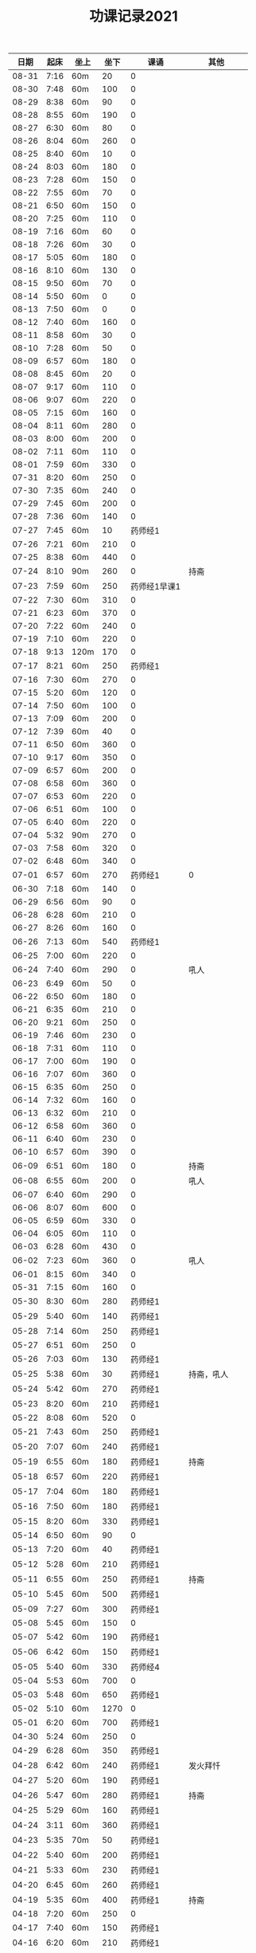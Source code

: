 #+TITLE: 功课记录2021
#+STARTUP: hidestars
#+HTML_HEAD: <link rel="stylesheet" type="text/css" href="../worg.css" />
#+OPTIONS: H:7 num:nil toc:t \n:nil ::t |:t ^:nil -:nil f:t *:t <:t
#+LANGUAGE: cn-zh

|  日期 | 起床 | 坐上 | 坐下 | 课诵         |          其他 |
|-------+------+------+------+--------------+---------------|
| 08-31 | 7:16 | 60m  |   20 | 0            |               |
| 08-30 | 7:48 | 60m  |  100 | 0            |               |
| 08-29 | 8:38 | 60m  |   90 | 0            |               |
| 08-28 | 8:55 | 60m  |  190 | 0            |               |
| 08-27 | 6:30 | 60m  |   80 | 0            |               |
| 08-26 | 8:04 | 60m  |  260 | 0            |               |
| 08-25 | 8:40 | 60m  |   10 | 0            |               |
| 08-24 | 8:03 | 60m  |  180 | 0            |               |
| 08-23 | 7:28 | 60m  |  150 | 0            |               |
| 08-22 | 7:55 | 60m  |   70 | 0            |               |
| 08-21 | 6:50 | 60m  |  150 | 0            |               |
| 08-20 | 7:25 | 60m  |  110 | 0            |               |
| 08-19 | 7:16 | 60m  |   60 | 0            |               |
| 08-18 | 7:26 | 60m  |   30 | 0            |               |
| 08-17 | 5:05 | 60m  |  180 | 0            |               |
| 08-16 | 8:10 | 60m  |  130 | 0            |               |
| 08-15 | 9:50 | 60m  |   70 | 0            |               |
| 08-14 | 5:50 | 60m  |    0 | 0            |               |
| 08-13 | 7:50 | 60m  |    0 | 0            |               |
| 08-12 | 7:40 | 60m  |  160 | 0            |               |
| 08-11 | 8:58 | 60m  |   30 | 0            |               |
| 08-10 | 7:28 | 60m  |   50 | 0            |               |
| 08-09 | 6:57 | 60m  |  180 | 0            |               |
| 08-08 | 8:45 | 60m  |   20 | 0            |               |
| 08-07 | 9:17 | 60m  |  110 | 0            |               |
| 08-06 | 9:07 | 60m  |  220 | 0            |               |
| 08-05 | 7:15 | 60m  |  160 | 0            |               |
| 08-04 | 8:11 | 60m  |  280 | 0            |               |
| 08-03 | 8:00 | 60m  |  200 | 0            |               |
| 08-02 | 7:11 | 60m  |  110 | 0            |               |
| 08-01 | 7:59 | 60m  |  330 | 0            |               |
| 07-31 | 8:20 | 60m  |  250 | 0            |               |
| 07-30 | 7:35 | 60m  |  240 | 0            |               |
| 07-29 | 7:45 | 60m  |  200 | 0            |               |
| 07-28 | 7:36 | 60m  |  140 | 0            |               |
| 07-27 | 7:45 | 60m  |   10 | 药师经1      |               |
| 07-26 | 7:21 | 60m  |  210 | 0            |               |
| 07-25 | 8:38 | 60m  |  440 | 0            |               |
| 07-24 | 8:10 | 90m  |  260 | 0            |          持斋 |
| 07-23 | 7:59 | 60m  |  250 | 药师经1早课1 |               |
| 07-22 | 7:30 | 60m  |  310 | 0            |               |
| 07-21 | 6:23 | 60m  |  370 | 0            |               |
| 07-20 | 7:22 | 60m  |  240 | 0            |               |
| 07-19 | 7:10 | 60m  |  220 | 0            |               |
| 07-18 | 9:13 | 120m |  170 | 0            |               |
| 07-17 | 8:21 | 60m  |  250 | 药师经1      |               |
| 07-16 | 7:30 | 60m  |  270 | 0            |               |
| 07-15 | 5:20 | 60m  |  120 | 0            |               |
| 07-14 | 7:50 | 60m  |  100 | 0            |               |
| 07-13 | 7:09 | 60m  |  200 | 0            |               |
| 07-12 | 7:39 | 60m  |   40 | 0            |               |
| 07-11 | 6:50 | 60m  |  360 | 0            |               |
| 07-10 | 9:17 | 60m  |  350 | 0            |               |
| 07-09 | 6:57 | 60m  |  200 | 0            |               |
| 07-08 | 6:58 | 60m  |  360 | 0            |               |
| 07-07 | 6:53 | 60m  |  220 | 0            |               |
| 07-06 | 6:51 | 60m  |  100 | 0            |               |
| 07-05 | 6:40 | 60m  |  220 | 0            |               |
| 07-04 | 5:32 | 90m  |  270 | 0            |               |
| 07-03 | 7:58 | 60m  |  320 | 0            |               |
| 07-02 | 6:48 | 60m  |  340 | 0            |               |
| 07-01 | 6:57 | 60m  |  270 | 药师经1      |             0 |
| 06-30 | 7:18 | 60m  |  140 | 0            |               |
| 06-29 | 6:56 | 60m  |   90 | 0            |               |
| 06-28 | 6:28 | 60m  |  210 | 0            |               |
| 06-27 | 8:26 | 60m  |  160 | 0            |               |
| 06-26 | 7:13 | 60m  |  540 | 药师经1      |               |
| 06-25 | 7:00 | 60m  |  220 | 0            |               |
| 06-24 | 7:40 | 60m  |  290 | 0            |          吼人 |
| 06-23 | 6:49 | 60m  |   50 | 0            |               |
| 06-22 | 6:50 | 60m  |  180 | 0            |               |
| 06-21 | 6:35 | 60m  |  210 | 0            |               |
| 06-20 | 9:21 | 60m  |  250 | 0            |               |
| 06-19 | 7:46 | 60m  |  230 | 0            |               |
| 06-18 | 7:31 | 60m  |  110 | 0            |               |
| 06-17 | 7:00 | 60m  |  190 | 0            |               |
| 06-16 | 7:07 | 60m  |  360 | 0            |               |
| 06-15 | 6:35 | 60m  |  250 | 0            |               |
| 06-14 | 7:32 | 60m  |  160 | 0            |               |
| 06-13 | 6:32 | 60m  |  210 | 0            |               |
| 06-12 | 6:58 | 60m  |  360 | 0            |               |
| 06-11 | 6:40 | 60m  |  230 | 0            |               |
| 06-10 | 6:57 | 60m  |  390 | 0            |               |
| 06-09 | 6:51 | 60m  |  180 | 0            |          持斋 |
| 06-08 | 6:55 | 60m  |  200 | 0            |          吼人 |
| 06-07 | 6:40 | 60m  |  290 | 0            |               |
| 06-06 | 8:07 | 60m  |  600 | 0            |               |
| 06-05 | 6:59 | 60m  |  330 | 0            |               |
| 06-04 | 6:05 | 60m  |  110 | 0            |               |
| 06-03 | 6:28 | 60m  |  430 | 0            |               |
| 06-02 | 7:23 | 60m  |  360 | 0            |          吼人 |
| 06-01 | 8:15 | 60m  |  340 | 0            |               |
| 05-31 | 7:15 | 60m  |  160 | 0            |               |
| 05-30 | 8:30 | 60m  |  280 | 药师经1      |               |
| 05-29 | 5:40 | 60m  |  140 | 药师经1      |               |
| 05-28 | 7:14 | 60m  |  250 | 药师经1      |               |
| 05-27 | 6:51 | 60m  |  250 | 0            |               |
| 05-26 | 7:03 | 60m  |  130 | 药师经1      |               |
| 05-25 | 5:38 | 60m  |   30 | 药师经1      |    持斋，吼人 |
| 05-24 | 5:42 | 60m  |  270 | 药师经1      |               |
| 05-23 | 8:20 | 60m  |  210 | 药师经1      |               |
| 05-22 | 8:08 | 60m  |  520 | 0            |               |
| 05-21 | 7:43 | 60m  |  250 | 药师经1      |               |
| 05-20 | 7:07 | 60m  |  240 | 药师经1      |               |
| 05-19 | 6:55 | 60m  |  180 | 药师经1      |          持斋 |
| 05-18 | 6:57 | 60m  |  220 | 药师经1      |               |
| 05-17 | 7:04 | 60m  |  180 | 药师经1      |               |
| 05-16 | 7:50 | 60m  |  180 | 药师经1      |               |
| 05-15 | 8:20 | 60m  |  330 | 药师经1      |               |
| 05-14 | 6:50 | 60m  |   90 | 0            |               |
| 05-13 | 7:20 | 60m  |   40 | 药师经1      |               |
| 05-12 | 5:28 | 60m  |  210 | 药师经1      |               |
| 05-11 | 6:55 | 60m  |  250 | 药师经1      |          持斋 |
| 05-10 | 5:45 | 60m  |  500 | 药师经1      |               |
| 05-09 | 7:27 | 60m  |  300 | 药师经1      |               |
| 05-08 | 5:45 | 60m  |  150 | 0            |               |
| 05-07 | 5:42 | 60m  |  190 | 药师经1      |               |
| 05-06 | 6:42 | 60m  |  150 | 药师经1      |               |
| 05-05 | 5:40 | 60m  |  330 | 药师经4      |               |
| 05-04 | 5:53 | 60m  |  700 | 0            |               |
| 05-03 | 5:48 | 60m  |  650 | 药师经1      |               |
| 05-02 | 5:10 | 60m  | 1270 | 0            |               |
| 05-01 | 6:20 | 60m  |  700 | 药师经1      |               |
| 04-30 | 5:24 | 60m  |  250 | 0            |               |
| 04-29 | 6:28 | 60m  |  350 | 药师经1      |               |
| 04-28 | 6:42 | 60m  |  240 | 药师经1      |      发火拜忏 |
| 04-27 | 5:20 | 60m  |  190 | 药师经1      |               |
| 04-26 | 5:47 | 60m  |  280 | 药师经1      |          持斋 |
| 04-25 | 5:29 | 60m  |  160 | 药师经1      |               |
| 04-24 | 3:11 | 60m  |  360 | 药师经1      |               |
| 04-23 | 5:35 | 70m  |   50 | 药师经1      |               |
| 04-22 | 5:40 | 60m  |  200 | 药师经1      |               |
| 04-21 | 5:33 | 60m  |  230 | 药师经1      |               |
| 04-20 | 6:45 | 60m  |  260 | 药师经1      |               |
| 04-19 | 5:35 | 60m  |  400 | 药师经1      |          持斋 |
| 04-18 | 7:20 | 60m  |  250 | 0            |               |
| 04-17 | 7:40 | 60m  |  150 | 药师经1      |               |
| 04-16 | 6:20 | 60m  |  210 | 药师经1      |               |
| 04-15 | 4:08 | 60m  |  370 | 药师经1      |               |
| 04-14 | 6:25 | 60m  |  130 | 药师经1      |               |
| 04-13 | 5:20 | 60m  |   90 | 药师经1      |               |
| 04-12 | 5:55 | 60m  |  350 | 0            |               |
| 04-11 | 6:55 | 60m  |  550 | 药师经1      |               |
| 04-10 | 7:46 | 60m  | 1360 | 药师经1      |               |
| 04-09 | 6:45 | 60m  |  150 | 药师经1      | 发火1，拜佛50 |
| 04-08 | 6:40 | 60m  |  360 | 药师经1      |               |
| 04-07 | 6:45 | 60m  |  110 | 药师经1      |               |
| 04-06 | 6:34 | 60m  |  220 | 药师经1      |               |
| 04-05 | 2:50 | 85m  |  360 | 药师经1      |               |
| 04-04 | 4:10 | 60m  |  540 | 药师经1      |               |
| 04-03 | 7:28 | 60m  |  530 | 药师经1      |               |
| 04-02 | 7:16 | 60m  |  210 | 药师经1      |         发火1 |
| 04-01 | 7:13 | 60m  |  440 | 药师经1      |         发火1 |
| 03-31 | 7:42 | 60m  |  590 | 药师经1      |             0 |
| 03-30 | 7:40 | 60m  |   40 | 0            |             0 |
| 03-29 | 6:50 | 60m  |  260 | 药师经1      |             0 |
| 03-28 | 8:31 | 60m  |  120 | 药师经1      |             0 |
| 03-27 | 7:37 | 60m  |  150 | 药师经1      |             0 |
| 03-26 | 7:57 | 60m  |   50 | 0            |             0 |
| 03-25 | 8:18 | 60m  |   70 | 药师经1      |             0 |
| 03-24 | 7:48 | 60m  |   40 | 0            |             0 |
| 03-23 | 6:56 | 60m  |  120 | 0            |             0 |
| 03-22 | 6:50 | 60m  |    0 | 0            |             0 |
| 03-21 | 8:30 | 60m  |  200 | 药师经1      |             0 |
| 03-20 | 9:03 | 60m  |    0 | 药师经1      |             0 |
| 03-19 | 8:03 | 60m  |    0 | 0            |             0 |
| 03-18 | 7:00 | 60m  |   80 | 药师经1      |             0 |
| 03-17 | 6:50 | 60m  |  260 | 0            |             0 |
| 03-16 | 6:50 | 60m  |  240 | 药师经1      |             0 |
| 03-15 | 6:50 | 60m  |  200 | 药师经1      |             0 |
| 03-14 | 8:00 | 60m  |  500 | 药师经1      |             0 |
| 03-13 | 6:59 | 60m  |   30 | 药师经1      |             0 |
| 03-12 | 6:59 | 60m  |   60 | 0            |             0 |
| 03-11 | 6:55 | 60m  |  150 | 药师经1      |             0 |
| 03-10 | 6:49 | 60m  |   70 | 药师经1      |             0 |
| 03-09 | 6:38 | 60m  |    0 | 药师经1      |             0 |
| 03-08 | 6:34 | 60m  |  160 | 药师经1      |             0 |
| 03-07 | 9:09 | 60m  |  300 | 0            |             0 |
| 03-06 | 6:12 | 60m  |  400 | 药师经1      |         发火1 |
| 03-05 | 6:58 | 60m  |   50 | 药师经1      |             0 |
| 03-04 | 5:40 | 60m  |  130 | 药师经1      |             0 |
| 03-03 | 7:09 | 60m  |   10 | 药师经1      |             0 |
| 03-02 | 5:03 | 60m  |   20 | 药师经1      |             0 |
| 03-01 | 4:31 | 60m  |   60 | 药师经1      |             0 |
| 02-28 | 8:43 | 60m  |  420 | 药师经1      |          发火 |
| 02-27 | 7:18 | 60m  |  300 | 药师经1      |             0 |
| 02-26 | 8:03 | 60m  |  130 | 药师经1      |             0 |
| 02-25 | 7:15 | 60m  |   70 | 药师经1      |             0 |
| 02-24 | 8:07 | 60m  |  100 | 药师经1      |             0 |
| 02-23 | 7:15 | 60m  |   40 | 药师经1      |             0 |
| 02-22 | 7:34 | 60m  |  220 | 药师经1      |             0 |
| 02-21 | 7:18 | 60m  |  500 | 药师经1      |          发火 |
| 02-20 | 7:53 | 60m  |  340 | 药师经1      |             0 |
| 02-19 | 8:32 | 60m  |  110 | 药师经1      |             0 |
| 02-18 | 9:01 | 60m  |  200 | 药师经1      |             0 |
| 02-17 | 7:58 | 60m  |   10 | 0            |             0 |
| 02-16 | 6:40 | 60m  |  330 | 药师经1      |             0 |
| 02-15 | 6:10 | 60m  |  210 | 药师经1      |             0 |
| 02-14 | 7:43 | 60m  |  480 | 药师经1      |             0 |
| 02-13 | 7:44 | 115m |   50 | 药师经1      |             0 |
| 02-12 | 6:10 | 60m  |  570 | 药师经1      |         早课1 |
| 02-11 | 9:35 | 60m  |  250 | 药师经1      |             0 |
| 02-10 | 8:35 | 60m  |  290 | 药师经1      |             0 |
| 02-09 | 7:47 | 60m  |  180 | 药师经1      |             0 |
| 02-08 | 8:03 | 60m  |   40 | 药师经1      |             0 |
| 02-07 | 7:56 | 60m  |   80 | 药师经1      |             0 |
| 02-06 | 8:43 | 60m  |   30 | 药师经1      |             0 |
| 02-05 | 7:52 | 60m  |   30 | 药师经1      |             0 |
| 02-04 | 7:01 | 60m  |   10 | 药师经1      |             0 |
| 02-03 | 6:17 | 60m  |   10 | 药师经1      |             0 |
| 02-02 | 6:20 | 60m  |  120 | 药师经1      |             0 |
| 02-01 | 7:23 | 60m  |   90 | 药师经1      |             0 |
| 01-31 | 9:55 | 60m  |  120 | 药师经1      |         早课1 |
| 01-30 | 9:12 | 60m  |   40 | 药师经1      |             0 |
| 01-29 | 7:23 | 60m  |  100 | 0            |             0 |
| 01-28 | 8:00 | 60m  |   50 | 药师经1      |             0 |
| 01-27 | 8:03 | 60m  |  320 | 药师经1      |             0 |
| 01-26 | 7:18 | 60m  |   50 | 药师经1      |             0 |
| 01-25 | 8:42 | 60m  |   40 | 药师经1      |             0 |
| 01-24 | 9:30 | 60m  |  150 | 药师经1      |             0 |
| 01-23 | 8:43 | 75m  |  170 | 药师经1      |          生气 |
| 01-22 | 8:22 | 60m  |   90 | 药师经1      |             0 |
| 01-21 | 9:06 | 60m  |   70 | 药师经1      |             0 |
| 01-20 | 8:56 | 60m  |   10 | 药师经1      |             0 |
| 01-19 | -:-- | 60m  |   20 | 0            |          通宵 |
| 01-18 | 7:42 | 60m  |   10 | 0            |             0 |
| 01-17 | 8:33 | 60m  |   40 | 药师经1      |          发火 |
| 01-16 | 8:44 | 60m  |  160 | 药师经1      |             0 |
| 01-15 | 8:20 | 60m  |  210 | 药师经1      |             0 |
| 01-14 | 8:30 | 60m  |   90 | 药师经1      |             0 |
| 01-13 | 8:31 | 60m  |   80 | 药师经1      |             0 |
| 01-12 | 7:18 | 60m  |  210 | 药师经1      |             0 |
| 01-11 | 6:57 | 60m  |   10 | 药师经1      |          发火 |
| 01-10 | 8:35 | 60m  |  240 | 药师经1      |          发火 |
| 01-09 | 8:04 | 60m  |  180 | 药师经1      |          发火 |
| 01-08 | 6:54 | 60m  |  120 | 药师经1      |          发火 |
| 01-07 | 6:57 | 60m  |   40 | 药师经1      |             0 |
| 01-06 | 7:10 | 60m  |   20 | 0            |             0 |
| 01-05 | 6:50 | 60m  |  180 | 药师经1      |             0 |
| 01-04 | 6:40 | 60m  |  180 | 药师经1      |             0 |
| 01-03 | 9:03 | 60m  |  320 | 药师经1      |             0 |
| 01-02 | 8:29 | 60m  |  160 | 药师经1      |             0 |
| 01-01 | 9:34 | 60m  |  430 | 药师经1      |             0 |
